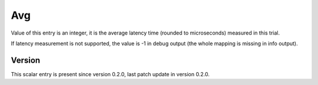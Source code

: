 ..
   Copyright (c) 2021 Cisco and/or its affiliates.
   Licensed under the Apache License, Version 2.0 (the "License");
   you may not use this file except in compliance with the License.
   You may obtain a copy of the License at:
..
       http://www.apache.org/licenses/LICENSE-2.0
..
   Unless required by applicable law or agreed to in writing, software
   distributed under the License is distributed on an "AS IS" BASIS,
   WITHOUT WARRANTIES OR CONDITIONS OF ANY KIND, either express or implied.
   See the License for the specific language governing permissions and
   limitations under the License.


Avg
^^^

Value of this entry is an integer, it is the average latency time
(rounded to microseconds) measured in this trial.

If latency measurement is not supported, the value is -1 in debug output
(the whole mapping is missing in info output).

Version
~~~~~~~

This scalar entry is present since version 0.2.0,
last patch update in version 0.2.0.
